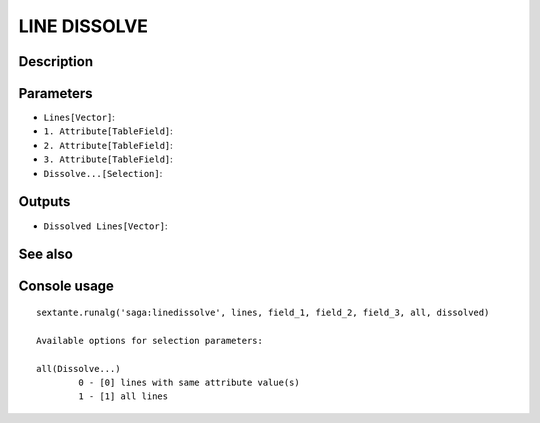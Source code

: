 LINE DISSOLVE
=============

Description
-----------

Parameters
----------

- ``Lines[Vector]``:
- ``1. Attribute[TableField]``:
- ``2. Attribute[TableField]``:
- ``3. Attribute[TableField]``:
- ``Dissolve...[Selection]``:

Outputs
-------

- ``Dissolved Lines[Vector]``:

See also
---------


Console usage
-------------


::

	sextante.runalg('saga:linedissolve', lines, field_1, field_2, field_3, all, dissolved)

	Available options for selection parameters:

	all(Dissolve...)
		0 - [0] lines with same attribute value(s)
		1 - [1] all lines
